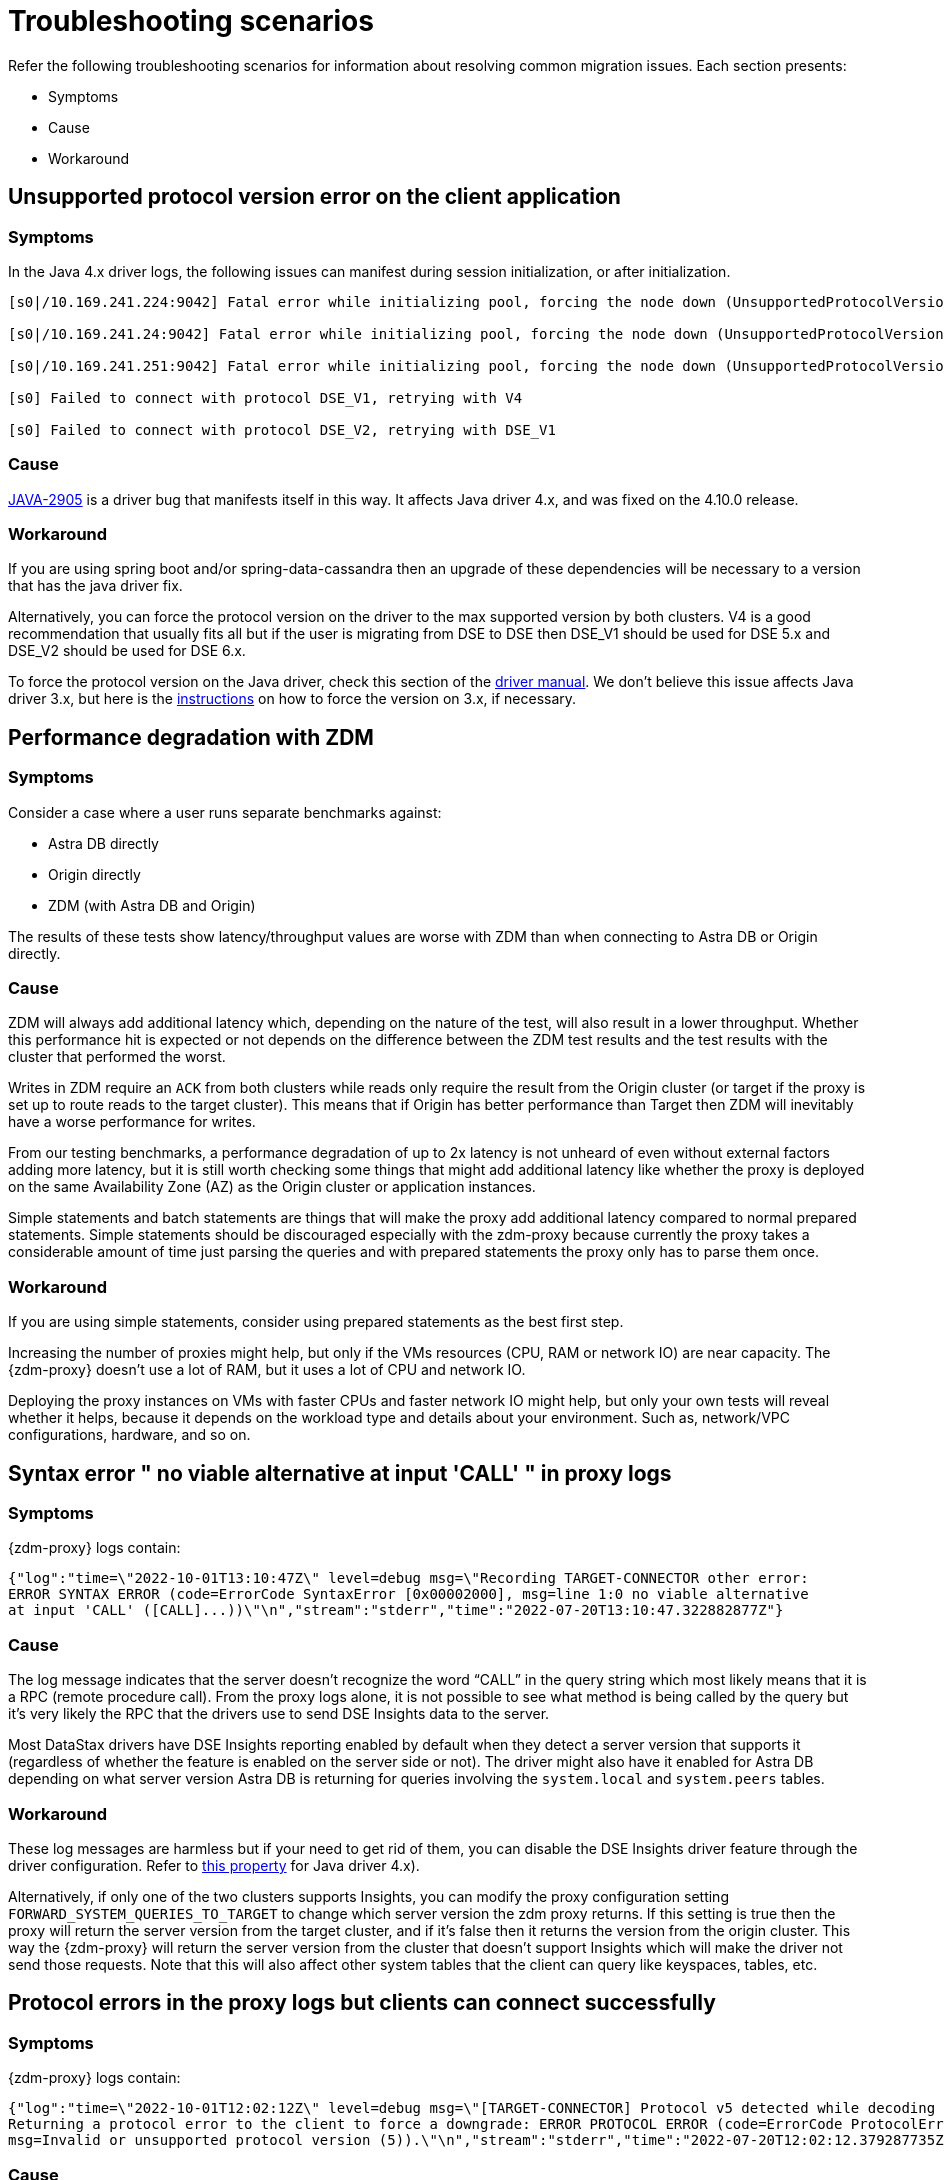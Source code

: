 = Troubleshooting scenarios

Refer the following troubleshooting scenarios for information about resolving common migration issues. Each section presents:

* Symptoms
* Cause
* Workaround

== Unsupported protocol version error on the client application

=== Symptoms

In the Java 4.x driver logs, the following issues can manifest during session initialization, or after initialization.

```log
[s0|/10.169.241.224:9042] Fatal error while initializing pool, forcing the node down (UnsupportedProtocolVersionException: [/10.169.241.224:9042] Host does not support protocol version DSE_V2)

[s0|/10.169.241.24:9042] Fatal error while initializing pool, forcing the node down (UnsupportedProtocolVersionException: [/10.169.241.24:9042] Host does not support protocol version DSE_V2)

[s0|/10.169.241.251:9042] Fatal error while initializing pool, forcing the node down (UnsupportedProtocolVersionException: [/10.169.241.251:9042] Host does not support protocol version DSE_V2)

[s0] Failed to connect with protocol DSE_V1, retrying with V4

[s0] Failed to connect with protocol DSE_V2, retrying with DSE_V1
```

=== Cause

https://datastax-oss.atlassian.net/browse/JAVA-2905[JAVA-2905^] is a driver bug that manifests itself in this way. It affects Java driver 4.x, and was fixed on the 4.10.0 release.

=== Workaround

If you are using spring boot and/or spring-data-cassandra then an upgrade of these dependencies will be necessary to a version that has the java driver fix.

Alternatively, you can force the protocol version on the driver to the max supported version by both clusters. V4 is a good recommendation that usually fits all but if the user is migrating from DSE to DSE then DSE_V1 should be used for DSE 5.x and DSE_V2 should be used for DSE 6.x.

To force the protocol version on the Java driver, check this section of the https://docs.datastax.com/en/developer/java-driver/3.11/manual/native_protocol/#controlling-the-protocol-version[driver manual, window="_blank"]. We don't believe this issue affects Java driver 3.x, but here is the https://docs.datastax.com/en/developer/java-driver/3.11/manual/native_protocol/#controlling-the-protocol-version[instructions, window="_blank"] on how to force the version on 3.x, if necessary.



== Performance degradation with ZDM

=== Symptoms

Consider a case where a user runs separate benchmarks against:

* Astra DB directly
* Origin directly
* ZDM (with Astra DB and Origin)

The results of these tests show latency/throughput values are worse with ZDM than when connecting to Astra DB or Origin directly.

=== Cause

ZDM will always add additional latency which, depending on the nature of the test, will also result in a lower throughput. Whether this performance hit is expected or not depends on the difference between the ZDM test results and the test results with the cluster that performed the worst.

Writes in ZDM require an `ACK` from both clusters while reads only require the result from the Origin cluster (or target if the proxy is set up to route reads to the target cluster). This means that if Origin has better performance than Target then ZDM will inevitably have a worse performance for writes.

From our testing benchmarks, a performance degradation of up to 2x latency is not unheard of even without external factors adding more latency, but it is still worth checking some things that might add additional latency like whether the proxy is deployed on the same Availability Zone (AZ) as the Origin cluster or application instances.

Simple statements and batch statements are things that will make the proxy add additional latency compared to normal prepared statements. Simple statements should be discouraged especially with the zdm-proxy because currently the proxy takes a considerable amount of time just parsing the queries and with prepared statements the proxy only has to parse them once.

=== Workaround

If you are using simple statements, consider using prepared statements as the best first step.

Increasing the number of proxies might help, but only if the VMs resources (CPU, RAM or network IO) are near capacity. The {zdm-proxy} doesn't use a lot of RAM, but it uses a lot of CPU and network IO.

Deploying the proxy instances on VMs with faster CPUs and faster network IO might help, but only your own tests will reveal  whether it helps, because it depends on the workload type and details about your environment. Such as, network/VPC configurations, hardware, and so on.



== Syntax error " no viable alternative at input 'CALL' " in proxy logs

=== Symptoms

{zdm-proxy} logs contain:

```log
{"log":"time=\"2022-10-01T13:10:47Z\" level=debug msg=\"Recording TARGET-CONNECTOR other error:
ERROR SYNTAX ERROR (code=ErrorCode SyntaxError [0x00002000], msg=line 1:0 no viable alternative
at input 'CALL' ([CALL]...))\"\n","stream":"stderr","time":"2022-07-20T13:10:47.322882877Z"}
```
=== Cause

The log message indicates that the server doesn't recognize the word “CALL” in the query string which most likely means that it is a RPC (remote procedure call). From the proxy logs alone, it is not possible to see what method is being called by the query but it's very likely the RPC that the drivers use to send DSE Insights data to the server.

Most DataStax drivers have DSE Insights reporting enabled by default when they detect a server version that supports it (regardless of whether the feature is enabled on the server side or not). The driver might also have it enabled for Astra DB depending on what server version Astra DB is returning for queries involving the `system.local` and `system.peers` tables.

=== Workaround

These log messages are harmless but if your need to get rid of them, you can disable the DSE Insights driver feature through the driver configuration. Refer to https://github.com/datastax/java-driver/blob/65d2c19c401175dcc6c370560dd5f783d05b05b9/core/src/main/resources/reference.conf#L1328[this property, window="_blank"] for Java driver 4.x).

Alternatively, if only one of the two clusters supports Insights, you can modify the proxy configuration setting `FORWARD_SYSTEM_QUERIES_TO_TARGET` to change which server version the zdm proxy returns. If this setting is true then the proxy will return the server version from the target cluster, and if it's false then it returns the version from the origin cluster. This way the {zdm-proxy} will return the server version from the cluster that doesn't support Insights which will make the driver not send those requests. Note that this will also affect other system tables that the client can query like keyspaces, tables, etc.



== Protocol errors in the proxy logs but clients can connect successfully

=== Symptoms

{zdm-proxy} logs contain:

```log
{"log":"time=\"2022-10-01T12:02:12Z\" level=debug msg=\"[TARGET-CONNECTOR] Protocol v5 detected while decoding a frame.
Returning a protocol error to the client to force a downgrade: ERROR PROTOCOL ERROR (code=ErrorCode ProtocolError [0x0000000A],
msg=Invalid or unsupported protocol version (5)).\"\n","stream":"stderr","time":"2022-07-20T12:02:12.379287735Z"}
```

=== Cause

Protocol errors like these are a normal part of the handshake process where the protocol version is being negotiated. These protocol version downgrades happen when either the {zdm-proxy} or at least one of the clusters doesn't support the version requested by the client.

V5 downgrades are enforced by the {zdm-proxy} but any other downgrade is requested by one of the clusters when they don't support the version that the client requested. The proxy supports v3, v4, DSE_V1 and DSE_V2.

////
ZDM-71 tracks a request to support v2.
////

=== Workaround

These log messages are informative only (log level `DEBUG`).

If you find one of these messages with a higher log level (especially `level=error`) then there might be a bug. At that point the issue will need to be investigated by the ZDM team. This log message with a log level of `ERROR` means that the protocol error occurred after the handshake, and this is a fatal unexpected error that results in a disconnect for that particular connection.


== Client application driver takes too long to reconnect to a proxy instance

=== Symptoms

After a {zdm-proxy} has been unavailable for some time and it gets back up, the client application takes too long to reconnect.

There should never be a reason to stop a {zdm-proxy} instance other than a configuration change but maybe the proxy crashed or the user tried to do a configuration change and took a long time to get the {zdm-proxy} back up.

=== Cause

The {zdm-proxy} does not send topology events to the client applications so the time it takes for the driver to reconnect to a {zdm-proxy} instance is determined by the reconnection policy.

=== Workaround

Restart the client application to force am immediate reconnect.

If you expect {zdm-proxy} instances to go down frequently, change the reconnection policy on the driver so that the interval between reconnection attempts has a shorter limit.


== Error with Astra DevOps API when using the {zdm-automation}

=== Symptoms

{zdm-automation}'s logs:

```log
fatal: [10.255.13.6]: FAILED! => {"changed": false, "elapsed": 0, "msg": "Status code was -1 and not [200]:
Connection failure: Remote end closed connection without response", "redirected": false, "status": -1, "url":
"https://api.astra.datastax.com/v2/databases/REDACTED/secureBundleURL"}
```

=== Cause

The Astra DevOps API doesn't have the same SLA requirements as the actual database operations, so there may be times when it is unavailable.

=== Workaround

Download the Astra DB Secure Connect Bundle (SCB) manually and provide its path to the {zdm-automation} as explained xref:migration-deploy-proxy-monitoring.adoc#_core_configuration[here]. For information about the SCB, see https://docs.datastax.com/en/astra-serverless/docs/connect/secure-connect-bundle.html[working with secure connect bundle, window="_blank"].


== Metadata service (Astra) returned not successful status code 403

=== Symptoms

The {zdm-proxy} doesn't start and the following appears on the proxy logs:

```log
Couldn't start proxy: error initializing the connection configuration or control connection for Target:
metadata service (Astra) returned not successful status code 403
```

=== Cause

The credentials that the {zdm-proxy} is using for Astra DB don't have sufficient permissions.

=== Workaround

Start with the Database Administrator role in Astra DB. Refer to https://docs.datastax.com/en/astra-serverless/docs/manage/org/manage-permissions.html[Manage user permissions, window="_blank"].


== Proxy starts but client cannot connect (connection timeout/closed)

=== Symptoms

{zdm-proxy} log contains:

```
INFO[0000] [openTCPConnection] Opening connection to 10.0.63.163:9042
INFO[0000] [openTCPConnection] Successfully established connection with 10.0.63.163:9042
INFO[0000] [openTLSConnection] Opening TLS connection to 10.0.63.163:9042 using underlying TCP connection
INFO[0000] [openTLSConnection] Successfully established connection with 10.0.63.163:9042
INFO[0000] Successfully opened control connection to ORIGIN using endpoint 10.0.63.163:9042.
INFO[0000] [openTCPConnection] Opening connection to 5bc479c2-c3d0-45be-bfba-25388f2caff7-us-east-1.db.astra.datastax.com:29042
INFO[0000] [openTCPConnection] Successfully established connection with 54.84.75.118:29042
INFO[0000] [openTLSConnection] Opening TLS connection to 211d66bf-de8d-48ac-a25b-bd57d504bd7c using underlying TCP connection
INFO[0000] [openTLSConnection] Successfully established connection with 211d66bf-de8d-48ac-a25b-bd57d504bd7
INFO[0000] Successfully opened control connection to TARGET using endpoint 5bc479c2-c3d0-45be-bfba-25388f2caff7-us-east-1.db.astra.datastax.com:29042-211d66bf-de8d-48ac-a25b-bd57d504bd7c.
INFO[0000] Proxy connected and ready to accept queries on 0.0.0.0:9042
INFO[0000] Proxy started. Waiting for SIGINT/SIGTERM to shutdown.
INFO[0043] Accepted connection from 10.0.62.255:33808
INFO[0043] [ORIGIN-CONNECTOR] Opening request connection to ORIGIN (10.0.63.20:9042).
ERRO[0043] [openTCPConnectionWithBackoff] Couldn't connect to 10.0.63.20:9042, retrying in 100ms...
ERRO[0043] [openTCPConnectionWithBackoff] Couldn't connect to 10.0.63.20:9042, retrying in 200ms...
ERRO[0043] [openTCPConnectionWithBackoff] Couldn't connect to 10.0.63.20:9042, retrying in 400ms...
ERRO[0043] [openTCPConnectionWithBackoff] Couldn't connect to 10.0.63.20:9042, retrying in 800ms...
ERRO[0044] [openTCPConnectionWithBackoff] Couldn't connect to 10.0.63.20:9042, retrying in 1.6s...
ERRO[0046] [openTCPConnectionWithBackoff] Couldn't connect to 10.0.63.20:9042, retrying in 3.2s...
ERRO[0049] [openTCPConnectionWithBackoff] Couldn't connect to 10.0.63.20:9042, retrying in 6.4s...
ERRO[0056] [openTCPConnectionWithBackoff] Couldn't connect to 10.0.63.20:9042, retrying in 10s...
ERRO[0066] [openTCPConnectionWithBackoff] Couldn't connect to 10.0.63.20:9042, retrying in 10s...
ERRO[0076] Client Handler could not be created: ORIGIN-CONNECTOR context timed out or cancelled while opening connection to ORIGIN: context deadline exceeded
```
=== Cause

{zdm-proxy} has connectivity only to a subset of the nodes.

The control connection (during {zdm-proxy} startup) cycles through the nodes until it finds one that can be connected to.
For client connections, the proxy cycles through the "assigned nodes" only (which could have been discovered, they might not be in the contact point).

In the example above, the {zdm-proxy} doesn't have connectivity to 10.0.63.20, which was chosen as the origin node for the incoming client connection, but it was able to connect to 10.0.63.163 during startup.

=== Workaround

Ensure that network connectivity exists and is stable between the {zdm-proxy} instances and all Cassandra / DSE nodes of the local datacenter.



== Error during proxy startup: `Invalid or unsupported protocol version: 3`

=== Symptoms

{zdm-proxy} logs contain:

```log
time="2022-10-01T19:58:15+01:00" level=info msg="Starting proxy..."
time="2022-10-01T19:58:15+01:00" level=info msg="Parsed Topology Config: TopologyConfig{VirtualizationEnabled=false, Addresses=[127.0.0.1], Count=1, Index=0, NumTokens=8}"
time="2022-10-01T19:58:15+01:00" level=info msg="Parsed Origin contact points: [127.0.0.1]"
time="2022-10-01T19:58:15+01:00" level=info msg="Parsed Target contact points: [127.0.0.1]"
time="2022-10-01T19:58:15+01:00" level=info msg="TLS was not configured for Origin"
time="2022-10-01T19:58:15+01:00" level=info msg="TLS was not configured for Target"
time="2022-10-01T19:58:15+01:00" level=info msg="[openTCPConnection] Opening connection to 127.0.0.1:9042"
time="2022-10-01T19:58:15+01:00" level=info msg="[openTCPConnection] Successfully established connection with 127.0.0.1:9042"
time="2022-10-01T19:58:15+01:00" level=debug msg="performing handshake"
time="2022-10-01T19:58:15+01:00" level=error msg="cqlConn{conn: 127.0.0.1:9042}: handshake failed: expected AUTHENTICATE or READY, got ERROR PROTOCOL ERROR (code=ErrorCode ProtocolError [0x0000000A], msg=Invalid or unsupported protocol version: 3)"
time="2022-10-01T19:58:15+01:00" level=warning msg="Error while initializing a new cql connection for the control connection of ORIGIN: failed to perform handshake: expected AUTHENTICATE or READY, got ERROR PROTOCOL ERROR (code=ErrorCode ProtocolError [0x0000000A], msg=Invalid or unsupported protocol version: 3)"
time="2022-10-01T19:58:15+01:00" level=debug msg="Shutting down request loop on cqlConn{conn: 127.0.0.1:9042}"
time="2022-10-01T19:58:15+01:00" level=debug msg="Shutting down response loop on cqlConn{conn: 127.0.0.1:9042}."
time="2022-10-01T19:58:15+01:00" level=debug msg="Shutting down event loop on cqlConn{conn: 127.0.0.1:9042}."
time="2022-10-01T19:58:15+01:00" level=error msg="Couldn't start proxy: failed to initialize origin control connection: could not open control connection to ORIGIN, tried endpoints: [127.0.0.1:9042]."
time="2022-10-01T19:58:15+01:00" level=info msg="Initiating proxy shutdown..."
time="2022-10-01T19:58:15+01:00" level=debug msg="Requesting shutdown of the client listener..."
time="2022-10-01T19:58:15+01:00" level=debug msg="Requesting shutdown of the client handlers..."
time="2022-10-01T19:58:15+01:00" level=debug msg="Waiting until all client handlers are done..."
time="2022-10-01T19:58:15+01:00" level=debug msg="Requesting shutdown of the control connections..."
time="2022-10-01T19:58:15+01:00" level=debug msg="Waiting until control connections done..."
time="2022-10-01T19:58:15+01:00" level=debug msg="Shutting down the schedulers and metrics handler..."
time="2022-10-01T19:58:15+01:00" level=info msg="Proxy shutdown complete."
time="2022-10-01T19:58:15+01:00" level=error msg="Couldn't start proxy, retrying in 2.229151525s: failed to initialize origin control connection: could not open control connection to ORIGIN, tried endpoints: [127.0.0.1:9042]."
```

=== Cause

The control connections of the {zdm-proxy} don't perform protocol version negotiation, they only attempt to use protocol version 3. If one of the origin clusters doesn't support at least v3 (e.g. Cassandra 2.0, DSE 4.6), then ZDM cannot be used for that migration.

=== Workaround

None.


== Authentication errors

=== Symptoms

```log
{"log":"\u001b[33mWARN\u001b[0m[0110] Secondary (TARGET) handshake failed with an auth error, returning ERROR AUTHENTICATION ERROR (code=ErrorCode AuthenticationError [0x00000100], msg=We recently improved your database security. To find out more and reconnect, see https://docs.datastax.com/en/astra/docs/manage-application-tokens.html) to client. \r\n","stream":"stdout","time":"2022-09-06T18:31:31.348472345Z"}
```

=== Cause

Credentials are incorrect or have insufficient permissions.

There are three sets of credentials in play with ZDM:

* Target - credentials that you set in the proxy configuration through the `TARGET_CASSANDRA_USERNAME` and `TARGET_CASSANDRA_PASSWORD` settings.

* Origin - credentials that you set in the proxy configuration through the `ORIGIN_CASSANDRA_USERNAME` and `ORIGIN_CASSANDRA_PASSWORD` settings.

* Client - credentials that the client application sends to the proxy during the connection handshake, these are set in the application configuration, not the proxy configuration.

This error means that at least one of these three sets of credentials are incorrect or have insufficient permissions.

=== Workaround

If the authentication error is preventing the proxy from starting then it's either the Origin or Target credentials that are incorrect or have insufficient permissions. The log message shows whether it is the Target or Origin handshake that is failing.

If the proxy is able to start up -- that is, this message can be seen in the logs:

`Proxy started. Waiting for SIGINT/SIGTERM to shutdown.`

Then the authentication error is happening when a client application tries to open a connection to the proxy. In this case, the issue is with the Client credentials so the application itself is using invalid credentials (incorrect username/password or insufficient permissions).

Note that the proxy startup message has log level `INFO` so if the configured log level on the proxy is `warning` or `error`,  you will have to rely on other ways to know whether the {zdm-proxy} started correctly. You can check if the docker container is running (or process if docker isn't being used) or if there is a log message similar to `Error launching proxy`.



== The {zdm-proxy} listens on a custom port, and all applications are able to connect to one proxy instance only

=== Symptoms

The {zdm-proxy} is listening on a custom port (not 9042) and:

* The Grafana dashboard shows only one proxy instance receiving all the connections from the application.
* Only one proxy instance has log messages such as `level=info msg="Accepted connection from 10.4.77.210:39458"`

=== Cause

The application is specifying the custom port as part of the contact points using the format
`<proxy_ip_address>:<proxy_custom_port>`.

For example, using the Java driver, if the {zdm-proxy} instances were listening on port 14035, this would look like:

`.addContactPoints("172.18.10.36:14035", "172.18.11.48:14035", "172.18.12.61:14035")`

The contact point is used as the first point of contact to the cluster, but the driver discovers the rest of the nodes via CQL queries. However, this discovery process doesn't discover the ports, just the addresses so the driver uses the addresses it discovers with the port that is configured at startup.

As a result, port 14035 will only be used for the contact point initially discovered, while for all other nodes the driver will attempt to use the default 9042 port.

=== Solution

In the application, ensure that the custom port is explicitly indicated using the `.withPort(<customPort>)` API. In the above example:

```java
.addContactPoints("172.18.10.36", "172.18.11.48", "172.18.12.61")
.withPort(14035)
```



== Default Grafana credentials don't work

=== Symptoms

Consider a case where you deploy the metrics component of our {zdm-automation}, a Grafana instance is deployed but you cannot login using the usual default `admin/admin` credentials.

=== Cause

The {zdm-automation} specifies a custom set of credentials instead of relying on the `admin/admin` ones that are typically the default for Grafana deployments.

=== Workaround

Check the credentials that are being used by looking up the `vars/zdm_monitoring_config.yml` file on the {zdm-automation} directory. These credentials can also be modified before deploying the metrics stack.





== Users cannot use docker in their environment

=== Symptoms

A user cannot use docker in the environment where they want to deploy ZDM. This case is not about using docker without Internet access. It concerns not being able to use docker at all.

=== Cause

At this time, {company} {zdm-product} does not publish releases in binary format. The only release artifact that we publish is the docker image.

=== Workaround

None.


== Async read timeouts / stream id map exhausted

=== Symptoms

Dual reads are enabled and following messages are in the {zdm-proxy} logs:

```log
{"log":"\u001b[33mWARN\u001b[0m[430352] Async Request (OpCode EXECUTE [0x0A]) timed out after 10000 ms. \r\n","stream":"stdout","time":"2022-10-03T17:29:42.548941854Z"}

{"log":"\u001b[33mWARN\u001b[0m[430368] Could not find async request context for stream id 331 received from async connector. It either timed out or a protocol error occurred. \r\n","stream":"stdout","time":"2022-10-03T17:29:58.378080933Z"}

{"log":"\u001b[33mWARN\u001b[0m[431533] Could not send async request due to an error while storing the request state: stream id map ran out of stream ids: channel was empty. \r\n","stream":"stdout","time":"2022-10-03T17:49:23.786335428Z"}
```

=== Cause

The last log message is logged when the async connection runs out of stream ids. The async connection is a connection dedicated to the async reads (dual reads / read mirroring feature). This can be caused by timeouts (first log message) or the connection not being able to keep up with the load.

If the log files are being spammed with these messages then it is likely that an outage occurred which caused all responses to arrive after requests timed out (second log message). In this case the async connection might not be able to recover.

=== Workaround

Keep in mind that any errors in the async request path (dual reads / read mirroring) will not affect the client application so these log messages might be useful to predict what may happen when the reads are switched over to the TARGET cluster but async read errors/warnings by themselves do not cause any impact to the client.

If these errors are being constantly written to the log files (for minutes or even hours) then it is likely that only an application OR {zdm-proxy} restart will fix it. If you find an issue like this please submit an https://github.com/datastax/zdm-proxy/issues[Issue, window="_blank"] in our GitHub repo.
